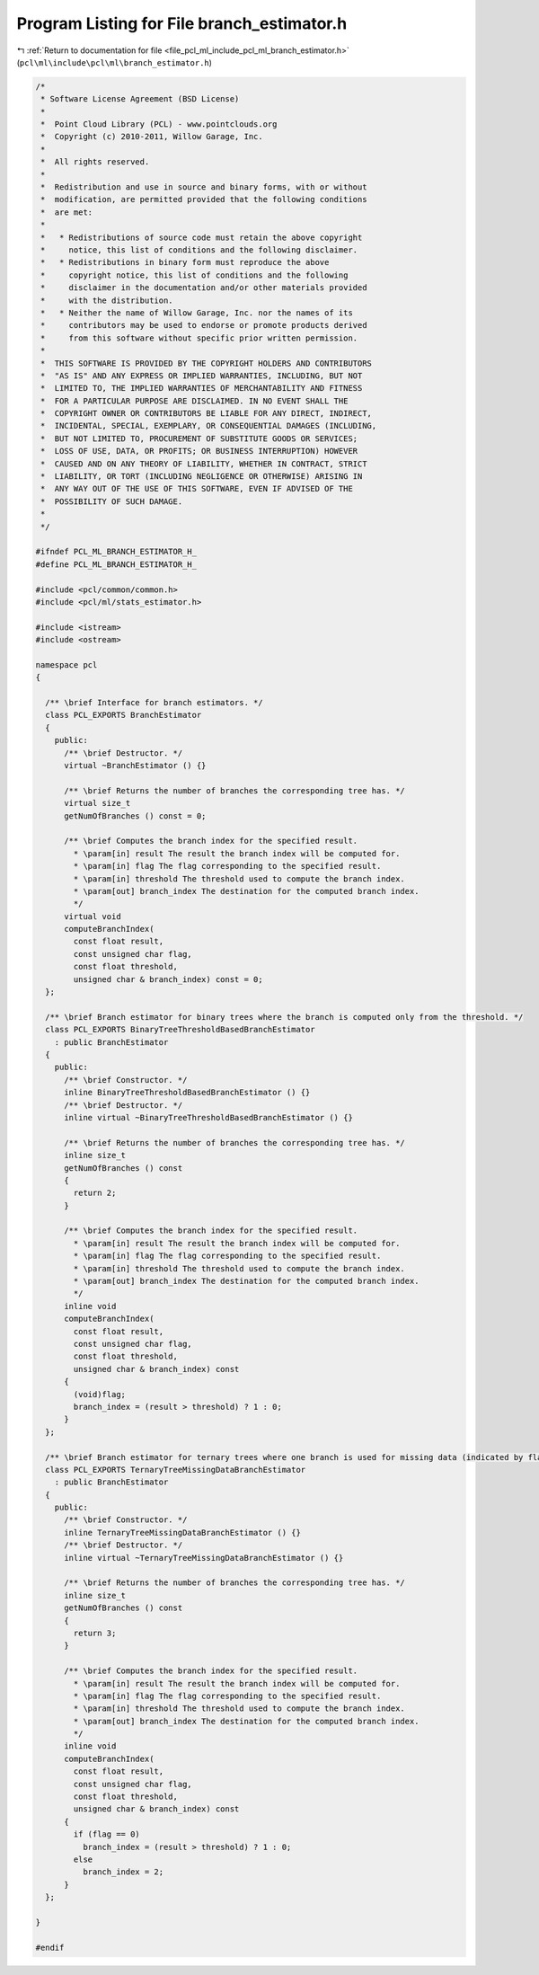 
.. _program_listing_file_pcl_ml_include_pcl_ml_branch_estimator.h:

Program Listing for File branch_estimator.h
===========================================

|exhale_lsh| :ref:`Return to documentation for file <file_pcl_ml_include_pcl_ml_branch_estimator.h>` (``pcl\ml\include\pcl\ml\branch_estimator.h``)

.. |exhale_lsh| unicode:: U+021B0 .. UPWARDS ARROW WITH TIP LEFTWARDS

.. code-block:: cpp

   /*
    * Software License Agreement (BSD License)
    *
    *  Point Cloud Library (PCL) - www.pointclouds.org
    *  Copyright (c) 2010-2011, Willow Garage, Inc.
    *
    *  All rights reserved.
    *
    *  Redistribution and use in source and binary forms, with or without
    *  modification, are permitted provided that the following conditions
    *  are met:
    *
    *   * Redistributions of source code must retain the above copyright
    *     notice, this list of conditions and the following disclaimer.
    *   * Redistributions in binary form must reproduce the above
    *     copyright notice, this list of conditions and the following
    *     disclaimer in the documentation and/or other materials provided
    *     with the distribution.
    *   * Neither the name of Willow Garage, Inc. nor the names of its
    *     contributors may be used to endorse or promote products derived
    *     from this software without specific prior written permission.
    *
    *  THIS SOFTWARE IS PROVIDED BY THE COPYRIGHT HOLDERS AND CONTRIBUTORS
    *  "AS IS" AND ANY EXPRESS OR IMPLIED WARRANTIES, INCLUDING, BUT NOT
    *  LIMITED TO, THE IMPLIED WARRANTIES OF MERCHANTABILITY AND FITNESS
    *  FOR A PARTICULAR PURPOSE ARE DISCLAIMED. IN NO EVENT SHALL THE
    *  COPYRIGHT OWNER OR CONTRIBUTORS BE LIABLE FOR ANY DIRECT, INDIRECT,
    *  INCIDENTAL, SPECIAL, EXEMPLARY, OR CONSEQUENTIAL DAMAGES (INCLUDING,
    *  BUT NOT LIMITED TO, PROCUREMENT OF SUBSTITUTE GOODS OR SERVICES;
    *  LOSS OF USE, DATA, OR PROFITS; OR BUSINESS INTERRUPTION) HOWEVER
    *  CAUSED AND ON ANY THEORY OF LIABILITY, WHETHER IN CONTRACT, STRICT
    *  LIABILITY, OR TORT (INCLUDING NEGLIGENCE OR OTHERWISE) ARISING IN
    *  ANY WAY OUT OF THE USE OF THIS SOFTWARE, EVEN IF ADVISED OF THE
    *  POSSIBILITY OF SUCH DAMAGE.
    *
    */
     
   #ifndef PCL_ML_BRANCH_ESTIMATOR_H_
   #define PCL_ML_BRANCH_ESTIMATOR_H_
   
   #include <pcl/common/common.h>
   #include <pcl/ml/stats_estimator.h>
   
   #include <istream>
   #include <ostream>
   
   namespace pcl
   {
   
     /** \brief Interface for branch estimators. */
     class PCL_EXPORTS BranchEstimator
     {
       public:
         /** \brief Destructor. */
         virtual ~BranchEstimator () {}
   
         /** \brief Returns the number of branches the corresponding tree has. */
         virtual size_t 
         getNumOfBranches () const = 0;
   
         /** \brief Computes the branch index for the specified result.
           * \param[in] result The result the branch index will be computed for.
           * \param[in] flag The flag corresponding to the specified result.
           * \param[in] threshold The threshold used to compute the branch index.
           * \param[out] branch_index The destination for the computed branch index.
           */
         virtual void 
         computeBranchIndex(
           const float result,
           const unsigned char flag,
           const float threshold,
           unsigned char & branch_index) const = 0;
     };
   
     /** \brief Branch estimator for binary trees where the branch is computed only from the threshold. */
     class PCL_EXPORTS BinaryTreeThresholdBasedBranchEstimator
       : public BranchEstimator
     {
       public:
         /** \brief Constructor. */
         inline BinaryTreeThresholdBasedBranchEstimator () {}
         /** \brief Destructor. */
         inline virtual ~BinaryTreeThresholdBasedBranchEstimator () {}
   
         /** \brief Returns the number of branches the corresponding tree has. */
         inline size_t 
         getNumOfBranches () const
         { 
           return 2; 
         }
         
         /** \brief Computes the branch index for the specified result.
           * \param[in] result The result the branch index will be computed for.
           * \param[in] flag The flag corresponding to the specified result.
           * \param[in] threshold The threshold used to compute the branch index.
           * \param[out] branch_index The destination for the computed branch index.
           */
         inline void 
         computeBranchIndex(
           const float result,
           const unsigned char flag,
           const float threshold,
           unsigned char & branch_index) const
         {
           (void)flag;
           branch_index = (result > threshold) ? 1 : 0;
         }
     };
   
     /** \brief Branch estimator for ternary trees where one branch is used for missing data (indicated by flag != 0). */
     class PCL_EXPORTS TernaryTreeMissingDataBranchEstimator
       : public BranchEstimator
     {
       public:
         /** \brief Constructor. */
         inline TernaryTreeMissingDataBranchEstimator () {}
         /** \brief Destructor. */
         inline virtual ~TernaryTreeMissingDataBranchEstimator () {}
   
         /** \brief Returns the number of branches the corresponding tree has. */
         inline size_t 
         getNumOfBranches () const
         { 
           return 3; 
         }
         
         /** \brief Computes the branch index for the specified result.
           * \param[in] result The result the branch index will be computed for.
           * \param[in] flag The flag corresponding to the specified result.
           * \param[in] threshold The threshold used to compute the branch index.
           * \param[out] branch_index The destination for the computed branch index.
           */
         inline void 
         computeBranchIndex(
           const float result,
           const unsigned char flag,
           const float threshold,
           unsigned char & branch_index) const
         {
           if (flag == 0)
             branch_index = (result > threshold) ? 1 : 0;
           else
             branch_index = 2;
         }
     };
   
   }
   
   #endif
